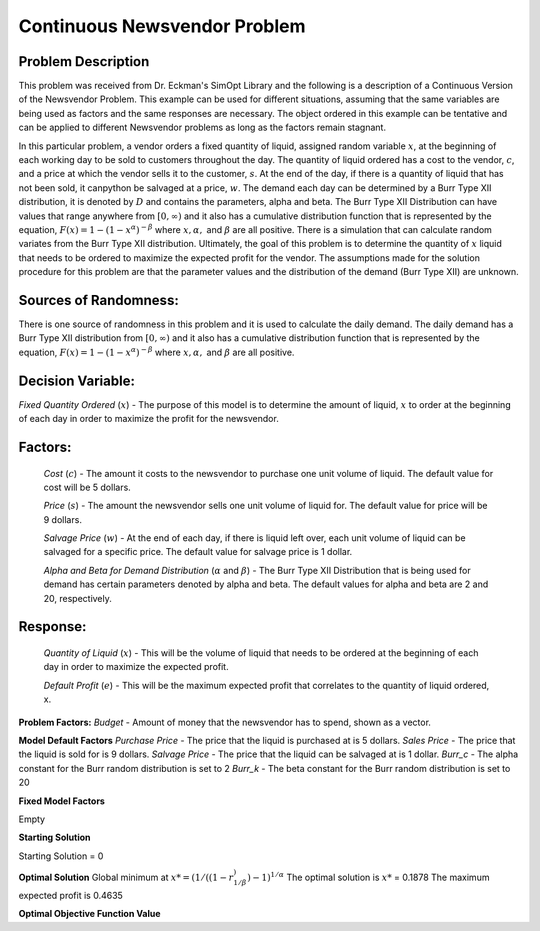 
Continuous Newsvendor Problem
===================================================

**Problem Description**
-----------------------

This problem was received from Dr. Eckman's SimOpt Library and the following is a description of a Continuous Version
of the Newsvendor Problem. This example can be used for different situations, assuming that the same variables are being 
used as factors and the same responses are necessary. The object ordered in this example can be tentative and can be 
applied to different Newsvendor problems as long as the factors remain stagnant. 

In this particular problem, a vendor orders a fixed quantity of liquid, assigned random variable :math:`x`, at the beginning of 
each working day to be sold to customers throughout the day. The quantity of liquid ordered has a cost to the vendor,
:math:`c`, and a price at which the vendor sells it to the customer, :math:`s`. At the end of the day, if there is a quantity of liquid
that has not been sold, it canpython be salvaged at a price, :math:`w`. The demand each day can be determined by a Burr Type XII 
distribution, it is denoted by :math:`D` and contains the parameters, alpha and beta. The Burr Type XII Distribution can have 
values that range anywhere from :math:`[0,∞)` and it also has a cumulative distribution function that is 
represented by the equation, :math:`F(x) = 1 - (1-x^α)^{-β}` where :math:`x, α,` and :math:`β` are all positive. There is a simulation that can 
calculate random variates from the Burr Type XII distribution. Ultimately, the goal of this problem is to determine the 
quantity of :math:`x` liquid that needs to be ordered to maximize the expected profit for the vendor. The assumptions made for
the solution procedure for this problem are that the parameter values and the distribution of the demand (Burr Type XII) 
are unknown. 

**Sources of Randomness:**
--------------------------

There is one source of randomness in this problem and it is used to calculate the daily demand. The daily demand has a Burr Type XII
distribution from :math:`[0,∞)` and it also has a cumulative distribution function that is represented by the equation, :math:`F(x) = 1 - (1-x^α)^{-β}` 
where :math:`x, α,` and :math:`β` are all positive.

**Decision Variable:**
----------------------

*Fixed Quantity Ordered* (:math:`x`) - The purpose of this model is to determine the amount of liquid, :math:`x` to order at the beginning of each
day in order to maximize the profit for the newsvendor. 

**Factors:**
------------
 *Cost* (:math:`c`) - The amount it costs to the newsvendor to purchase one unit volume of liquid. The default value for cost will be 5 dollars.

 *Price* (:math:`s`) - The amount the newsvendor sells one unit volume of liquid for. The default value for price will be 9 dollars. 

 *Salvage Price* (:math:`w`) - At the end of each day, if there is liquid left over, each unit volume of liquid can be salvaged for a specific price. The default value for salvage price is 1 dollar. 

 *Alpha and Beta for Demand Distribution* (:math:`α` and :math:`β`) - The Burr Type XII Distribution that is being used for demand has certain parameters denoted by alpha and beta. The default values for alpha and beta are 2 and 20, respectively.

**Response:**
-------------
 *Quantity of Liquid* (:math:`x`) - This will be the volume of liquid that needs to be ordered at the beginning of each day in order to maximize the expected profit. 

 *Default Profit* (:math:`e`) - This will be the maximum expected profit that correlates to the quantity of liquid ordered, x.

**Problem Factors:**
*Budget* - Amount of money that the newsvendor has to spend, shown as a vector. 

**Model Default Factors**
*Purchase Price* - The price that the liquid is purchased at is 5 dollars.
*Sales Price* - The price that the liquid is sold for is 9 dollars.
*Salvage Price* - The price that the liquid can be salvaged at is 1 dollar.
*Burr_c* - The alpha constant for the Burr random distribution is set to 2
*Burr_k* - The beta constant for the Burr random distribution is set to 20

**Fixed Model Factors**

Empty

**Starting Solution**

Starting Solution = 0

**Optimal Solution**
Global minimum at :math:`x* = (1/((1-r^)^{1/β})-1)^{1/α}`
The optimal solution is :math:`x*` = 0.1878
The maximum expected profit is 0.4635

**Optimal Objective Function Value**


